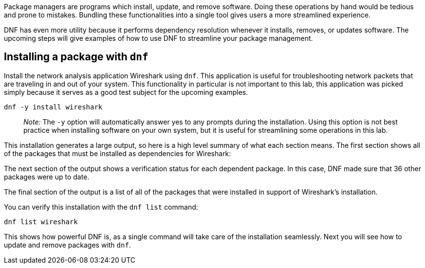 Package managers are programs which install, update, and remove
software. Doing these operations by hand would be tedious and prone to
mistakes. Bundling these functionalities into a single tool gives users
a more streamlined experience.

DNF has even more utility because it performs dependency resolution
whenever it installs, removes, or updates software. The upcoming steps
will give examples of how to use DNF to streamline your package
management.

== Installing a package with `+dnf+`

Install the network analysis application Wireshark using `+dnf+`. This
application is useful for troubleshooting network packets that are
traveling in and out of your system. This functionality in particular is
not important to this lab, this application was picked simply because it
serves as a good test subject for the upcoming examples.

[source,bash]
----
dnf -y install wireshark
----

____
_Note:_ The `+-y+` option will automatically answer yes to any prompts
during the installation. Using this option is not best practice when
installing software on your own system, but it is useful for
streamlining some operations in this lab.
____

This installation generates a large output, so here is a high level
summary of what each section means. The first section shows all of the
packages that must be installed as dependencies for Wireshark:

The next section of the output shows a verification status for each
dependent package. In this case, DNF made sure that 36 other packages
were up to date.

The final section of the output is a list of all of the packages that
were installed in support of Wireshark’s installation.

You can verify this installation with the `+dnf list+` command:

[source,bash]
----
dnf list wireshark
----

This shows how powerful DNF is, as a single command will take care of
the installation seamlessly. Next you will see how to update and remove
packages with `+dnf+`.
